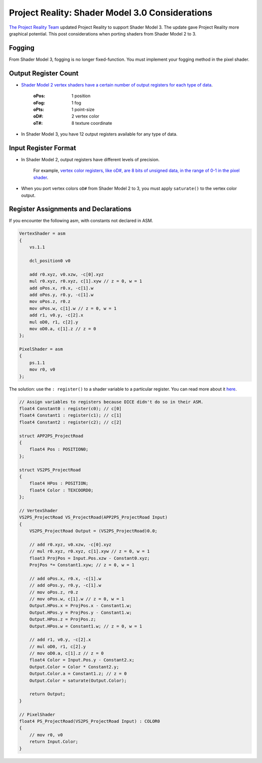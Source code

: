 
Project Reality: Shader Model 3.0 Considerations
================================================

`The Project Reality Team <https://www.realitymod.com/>`_ updated Project Reality to support Shader Model 3. The update gave Project Reality more graphical potential. This post considerations when porting shaders from Shader Model 2 to 3.

Fogging
-------

From Shader Model 3, fogging is no longer fixed-function. You must implement your fogging method in the pixel shader.

Output Register Count
---------------------

- `Shader Model 2 vertex shaders have a certain number of output registers for each type of data <https://learn.microsoft.com/en-us/windows/win32/direct3dhlsl/dx9-graphics-reference-asm-vs-registers-vs-2-x>`__.

   :oPos: 1 position
   :oFog: 1 fog
   :oPts: 1 point-size
   :oD#: 2 vertex color
   :oT#: 8 texture coordinate

- In Shader Model 3, you have 12 output registers available for any type of data.

Input Register Format
---------------------

- In Shader Model 2, output registers have different levels of precision.

   For example, `vertex color registers, like oD#, are 8 bits of unsigned data, in the range of 0-1 in the pixel shader <https://learn.microsoft.com/en-us/windows/win32/direct3dhlsl/dx9-graphics-reference-asm-ps-registers-input-color>`_.

- When you port vertex colors ``oD#`` from Shader Model 2 to 3, you must apply ``saturate()`` to the vertex color output.

Register Assignments and Declarations
-------------------------------------

If you encounter the following asm, with constants not declared in ASM.

.. code::

    VertexShader = asm
    {
        vs.1.1

        dcl_position0 v0

        add r0.xyz, v0.xzw, -c[0].xyz
        mul r0.xyz, r0.xyz, c[1].xyw // z = 0, w = 1
        add oPos.x, r0.x, -c[1].w
        add oPos.y, r0.y, -c[1].w
        mov oPos.z, r0.z
        mov oPos.w, c[1].w // z = 0, w = 1
        add r1, v0.y, -c[2].x
        mul oD0, r1, c[2].y
        mov oD0.a, c[1].z // z = 0
    };

    PixelShader = asm
    {
        ps.1.1
        mov r0, v0
    };

The solution: use the ``: register()`` to a shader variable to a particular register. You can read more about it `here <https://learn.microsoft.com/en-us/windows/win32/direct3dhlsl/dx-graphics-hlsl-variable-register>`_.

.. code::

    // Assign variables to registers because DICE didn't do so in their ASM.
    float4 Constant0 : register(c0); // c[0]
    float4 Constant1 : register(c1); // c[1]
    float4 Constant2 : register(c2); // c[2]

    struct APP2PS_ProjectRoad
    {
        float4 Pos : POSITION0;
    };

    struct VS2PS_ProjectRoad
    {
        float4 HPos : POSITION;
        float4 Color : TEXCOORD0;
    };

    // VertexShader
    VS2PS_ProjectRoad VS_ProjectRoad(APP2PS_ProjectRoad Input)
    {
        VS2PS_ProjectRoad Output = (VS2PS_ProjectRoad)0.0;

        // add r0.xyz, v0.xzw, -c[0].xyz
        // mul r0.xyz, r0.xyz, c[1].xyw // z = 0, w = 1
        float3 ProjPos = Input.Pos.xzw - Constant0.xyz;
        ProjPos *= Constant1.xyw; // z = 0, w = 1

        // add oPos.x, r0.x, -c[1].w
        // add oPos.y, r0.y, -c[1].w
        // mov oPos.z, r0.z
        // mov oPos.w, c[1].w // z = 0, w = 1
        Output.HPos.x = ProjPos.x - Constant1.w;
        Output.HPos.y = ProjPos.y - Constant1.w;
        Output.HPos.z = ProjPos.z;
        Output.HPos.w = Constant1.w; // z = 0, w = 1

        // add r1, v0.y, -c[2].x
        // mul oD0, r1, c[2].y
        // mov oD0.a, c[1].z // z = 0
        float4 Color = Input.Pos.y - Constant2.x;
        Output.Color = Color * Constant2.y;
        Output.Color.a = Constant1.z; // z = 0
        Output.Color = saturate(Output.Color);

        return Output;
    }

    // PixelShader
    float4 PS_ProjectRoad(VS2PS_ProjectRoad Input) : COLOR0
    {
        // mov r0, v0
        return Input.Color;
    }
